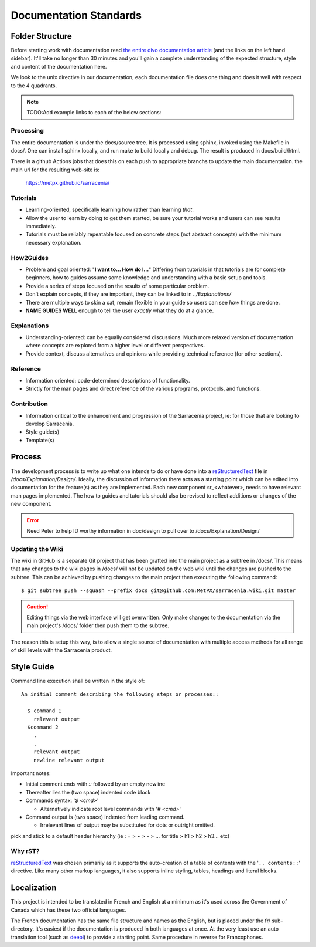 =======================
Documentation Standards
=======================


Folder Structure
~~~~~~~~~~~~~~~~~

Before starting work with documentation read `the entire divo documentation article
<https://documentation.divio.com/>`_ (and the links on the left hand sidebar).
It'll take no longer than 30 minutes and you'll gain a complete understanding of the
expected structure, style and content of the documentation here.

.. Backup divo link in case site dies : https://github.com/divio/diataxis-documentation-framework/
.. image:: https://documentation.divio.com/_images/overview.png
  :target: https://documentation.divio.com/

We look to the unix directive in our documentation, each documentation file does one thing
and does it well with respect to the 4 quadrants.


.. note:: TODO:Add example links to each of the below sections:

Processing
----------

The entire documentation is under the docs/source tree. It is processed using sphinx, invoked
using the Makefile in docs/.  One can install sphinx locally, and run make to build locally 
and debug. The result is produced in docs/build/html.

There is a github Actions jobs that does this on each push to appropriate branchs to update
the main documentation. the main url for the resulting web-site is:

  https://metpx.github.io/sarracenia/


Tutorials
---------
- Learning-oriented, specifically learning how rather than learning *that*.
- Allow the user to learn by doing to get them started, be sure your tutorial works and users can see results immediately. 
- Tutorials must be reliably repeatable focused on concrete steps (not abstract concepts) with the minimum necessary explanation.

How2Guides
----------
- Problem and goal oriented: "**I want to... How do I...**" Differing from tutorials in that tutorials are for complete beginners, how to guides assume some knowledge and understanding with a basic setup and tools.
- Provide a series of steps focused on the results of some particular problem. 
- Don't explain concepts, if they are important, they can be linked to in `../Explanations/`
- There are multiple ways to skin a cat, remain flexible in your guide so users can see *how* things are done.
- **NAME GUIDES WELL** enough to tell the user *exactly* what they do at a glance.

Explanations
------------
- Understanding-oriented: can be equally considered discussions. Much more relaxed version of documentation where concepts are explored from a higher level or different perspectives.
- Provide context, discuss alternatives and opinions while providing technical reference (for other sections).

Reference
---------
- Information oriented: code-determined descriptions of functionality.
- Strictly for the man pages and direct reference of the various programs, protocols, and functions.

Contribution
------------
- Information critical to the enhancement and progression of the Sarracenia project, ie: for those that are looking to develop Sarracenia.
- Style guide(s)
- Template(s)

Process
~~~~~~~

The development process is to write up what one intends to do or have done into
a `reStructuredText <https://docutils.sourceforge.io/docs/ref/rst/restructuredtext.html>`_
file in `/docs/Explanation/Design/`. Ideally, the discussion of information there acts
as a starting point which can be edited into documentation for the feature(s) as they 
are implemented. Each new component sr\_<whatever>, needs to have relevant man pages
implemented. The how to guides and tutorials should also be revised to reflect additions
or changes of the new component.

.. error:: Need Peter to help ID worthy information in doc/design to pull over to 
    /docs/Explanation/Design/

Updating the Wiki
-----------------
The wiki in GitHub is a separate Git project that has been grafted into the main project
as a subtree in /docs/. This means that any changes to the wiki pages in /docs/ will not
be updated on the web wiki until the changes are pushed to the subtree. This can be
achieved by pushing changes to the main project then executing the following command::

  $ git subtree push --squash --prefix docs git@github.com:MetPX/sarracenia.wiki.git master

.. caution:: 
    Editing things via the web interface will get overwritten. Only make changes to the
    documentation via the main project's /docs/ folder then push them to the subtree.

The reason this is setup this way, is to allow a single source of documentation with
multiple access methods for all range of skill levels with the Sarracenia product.

Style Guide
~~~~~~~~~~~

Command line execution shall be written in the style of::
  
  An initial comment describing the following steps or processes::

    $ command 1
      relevant output
    $command 2
      .
      .
      relevant output
      newline relevant output

Important notes:

- Initial comment ends with `::` followed by an empty newline
- Thereafter lies the (two space) indented code block
- Commands syntax: '`$ <cmd>`'

  - Alternatively indicate root level commands with '`# <cmd>`' 
- Command output is (two space) indented from leading command.

  - Irrelevant lines of output may be substituted for dots or outright omitted.

pick and stick to a default header hierarchy (ie : = > ~ > - > ... for title > h1 > h2 > h3... etc)

Why rST?
--------
`reStructuredText`_ was chosen primarily as it supports the auto-creation of a table of contents with the '``.. contents::``' directive.
Like many other markup languages, it also supports inline styling, tables, headings and literal blocks.

Localization
~~~~~~~~~~~~

This project is intended to be translated in French and English at a minimum as it's
used across the Government of Canada which has these two official languages. 

The French documentation has the same file structure and names as the English, but
is placed under the fr/ sub-directory.  It's easiest if the documentation is produced
in both languages at once. At the very least use an auto translation tool (such as 
`deepl <https://deepl.com>`_) to provide a starting point. Same procedure in
reverse for Francophones.


